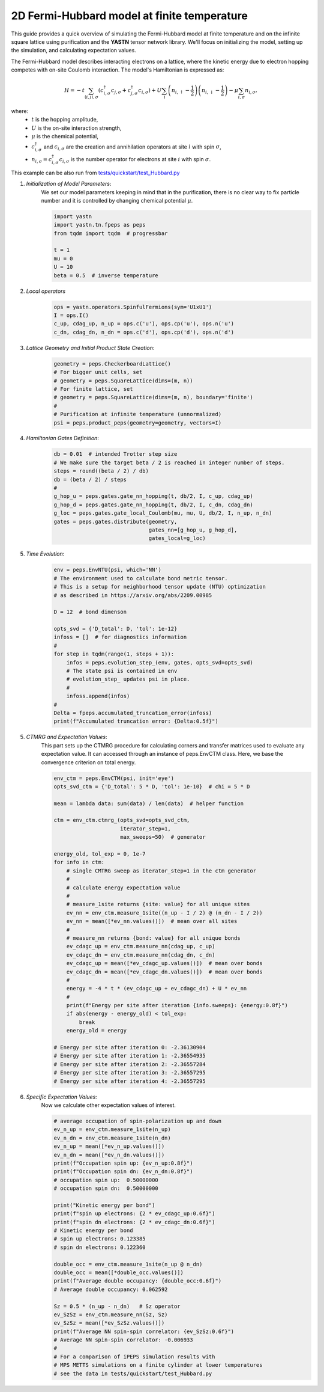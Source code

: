 2D Fermi-Hubbard model at finite temperature
============================================

This guide provides a quick overview of simulating the Fermi-Hubbard model at finite temperature
and on the infinite square lattice using purification and the **YASTN** tensor network library.
We'll focus on initializing the model, setting up the simulation, and calculating expectation values.

The Fermi-Hubbard model describes interacting electrons on a lattice,
where the kinetic energy due to electron hopping competes with on-site Coulomb interaction.
The model's Hamiltonian is expressed as:

.. math::

    H = -t \sum_{\langle i, j \rangle, \sigma} (c_{i, \sigma}^\dagger c_{j, \sigma} + c_{j, \sigma}^\dagger c_{i, \sigma}) + U \sum_i \left( n_{i, \uparrow} - \frac{1}{2} \right) \left(n_{i, \downarrow} - \frac{1}{2} \right) - \mu \sum_{i, \sigma} n_{i, \sigma},

where:
    - :math:`t` is the hopping amplitude,
    - :math:`U` is the on-site interaction strength,
    - :math:`\mu` is the chemical potential,
    - :math:`c_{i, \sigma}^\dagger` and :math:`c_{i, \sigma}` are the creation and annihilation operators at site :math:`i` with spin :math:`\sigma`,
    - :math:`n_{i, \sigma} = c_{i, \sigma}^\dagger c_{i, \sigma}` is the number operator for electrons at site :math:`i` with spin :math:`\sigma`.


This example can be also run from `tests/quickstart/test_Hubbard.py <https://github.com/yastn/yastn/blob/master/tests/quickstart/test_Hubbard.py>`_

1. *Initialization of Model Parameters*:
    We set our model parameters keeping in mind that in the purification, there is no clear way to fix particle number
    and it is controlled by changing chemical potential :math:`\mu`.

    .. code-block:: python

        import yastn
        import yastn.tn.fpeps as peps
        from tqdm import tqdm  # progressbar

        t = 1
        mu = 0
        U = 10
        beta = 0.5  # inverse temperature

2. *Local operators*
    .. code-block:: python

        ops = yastn.operators.SpinfulFermions(sym='U1xU1')
        I = ops.I()
        c_up, cdag_up, n_up = ops.c('u'), ops.cp('u'), ops.n('u')
        c_dn, cdag_dn, n_dn = ops.c('d'), ops.cp('d'), ops.n('d')


3. *Lattice Geometry and Initial Product State Creation*:
    .. code-block:: python

        geometry = peps.CheckerboardLattice()
        # For bigger unit cells, set
        # geometry = peps.SquareLattice(dims=(m, n))
        # For finite lattice, set
        # geometry = peps.SquareLattice(dims=(m, n), boundary='finite')
        #
        # Purification at infinite temperature (unnormalized)
        psi = peps.product_peps(geometry=geometry, vectors=I)


4. *Hamiltonian Gates Definition*:
    .. code-block:: python

        db = 0.01  # intended Trotter step size
        # We make sure the target beta / 2 is reached in integer number of steps.
        steps = round((beta / 2) / db)
        db = (beta / 2) / steps
        #
        g_hop_u = peps.gates.gate_nn_hopping(t, db/2, I, c_up, cdag_up)
        g_hop_d = peps.gates.gate_nn_hopping(t, db/2, I, c_dn, cdag_dn)
        g_loc = peps.gates.gate_local_Coulomb(mu, mu, U, db/2, I, n_up, n_dn)
        gates = peps.gates.distribute(geometry,
                                      gates_nn=[g_hop_u, g_hop_d],
                                      gates_local=g_loc)


5. *Time Evolution*:
    .. code-block:: python

        env = peps.EnvNTU(psi, which='NN')
        # The environment used to calculate bond metric tensor.
        # This is a setup for neighborhood tensor update (NTU) optimization
        # as described in https://arxiv.org/abs/2209.00985

        D = 12  # bond dimenson

        opts_svd = {'D_total': D, 'tol': 1e-12}
        infoss = []  # for diagnostics information
        #
        for step in tqdm(range(1, steps + 1)):
            infos = peps.evolution_step_(env, gates, opts_svd=opts_svd)
            # The state psi is contained in env
            # evolution_step_ updates psi in place.
            #
            infoss.append(infos)
        #
        Delta = fpeps.accumulated_truncation_error(infoss)
        print(f"Accumulated truncation error: {Delta:0.5f}")


5. *CTMRG and Expectation Values*:
    This part sets up the CTMRG procedure for calculating corners
    and transfer matrices used to evaluate any expectation value.
    It can accessed through an instance of peps.EnvCTM class.
    Here, we base the convergence criterion on total energy.

    .. code-block:: python

        env_ctm = peps.EnvCTM(psi, init='eye')
        opts_svd_ctm = {'D_total': 5 * D, 'tol': 1e-10}  # chi = 5 * D

        mean = lambda data: sum(data) / len(data)  # helper function

        ctm = env_ctm.ctmrg_(opts_svd=opts_svd_ctm,
                             iterator_step=1,
                             max_sweeps=50)  # generator

        energy_old, tol_exp = 0, 1e-7
        for info in ctm:
            # single CMTRG sweep as iterator_step=1 in the ctm generator
            #
            # calculate energy expectation value
            #
            # measure_1site returns {site: value} for all unique sites
            ev_nn = env_ctm.measure_1site((n_up - I / 2) @ (n_dn - I / 2))
            ev_nn = mean([*ev_nn.values()])  # mean over all sites
            #
            # measure_nn returns {bond: value} for all unique bonds
            ev_cdagc_up = env_ctm.measure_nn(cdag_up, c_up)
            ev_cdagc_dn = env_ctm.measure_nn(cdag_dn, c_dn)
            ev_cdagc_up = mean([*ev_cdagc_up.values()])  # mean over bonds
            ev_cdagc_dn = mean([*ev_cdagc_dn.values()])  # mean over bonds
            #
            energy = -4 * t * (ev_cdagc_up + ev_cdagc_dn) + U * ev_nn
            #
            print(f"Energy per site after iteration {info.sweeps}: {energy:0.8f}")
            if abs(energy - energy_old) < tol_exp:
                break
            energy_old = energy

        # Energy per site after iteration 0: -2.36130904
        # Energy per site after iteration 1: -2.36554935
        # Energy per site after iteration 2: -2.36557284
        # Energy per site after iteration 3: -2.36557295
        # Energy per site after iteration 4: -2.36557295


6. *Specific Expectation Values*:
    Now we calculate other expectation values of interest.

    .. code-block:: python

        # average occupation of spin-polarization up and down
        ev_n_up = env_ctm.measure_1site(n_up)
        ev_n_dn = env_ctm.measure_1site(n_dn)
        ev_n_up = mean([*ev_n_up.values()])
        ev_n_dn = mean([*ev_n_dn.values()])
        print(f"Occupation spin up: {ev_n_up:0.8f}")
        print(f"Occupation spin dn: {ev_n_dn:0.8f}")
        # occupation spin up:  0.50000000
        # occupation spin dn:  0.50000000

        print("Kinetic energy per bond")
        print(f"spin up electrons: {2 * ev_cdagc_up:0.6f}")
        print(f"spin dn electrons: {2 * ev_cdagc_dn:0.6f}")
        # Kinetic energy per bond
        # spin up electrons: 0.123385
        # spin dn electrons: 0.122360

        double_occ = env_ctm.measure_1site(n_up @ n_dn)
        double_occ = mean([*double_occ.values()])
        print(f"Average double occupancy: {double_occ:0.6f}")
        # Average double occupancy: 0.062592

        Sz = 0.5 * (n_up - n_dn)   # Sz operator
        ev_SzSz = env_ctm.measure_nn(Sz, Sz)
        ev_SzSz = mean([*ev_SzSz.values()])
        print(f"Average NN spin-spin correlator: {ev_SzSz:0.6f}")
        # Average NN spin-spin correlator: -0.006933
        #
        # For a comparison of iPEPS simulation results with
        # MPS METTS simulations on a finite cylinder at lower temperatures
        # see the data in tests/quickstart/test_Hubbard.py
